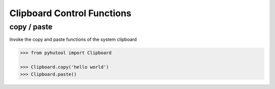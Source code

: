 ============
Clipboard Control Functions
============

copy / paste
=============================

Invoke the copy and paste functions of the system clipboard

.. code:: python

    >>> from pyhutool import Clipboard

    >>> Clipboard.copy('hello world')
    >>> Clipboard.paste()